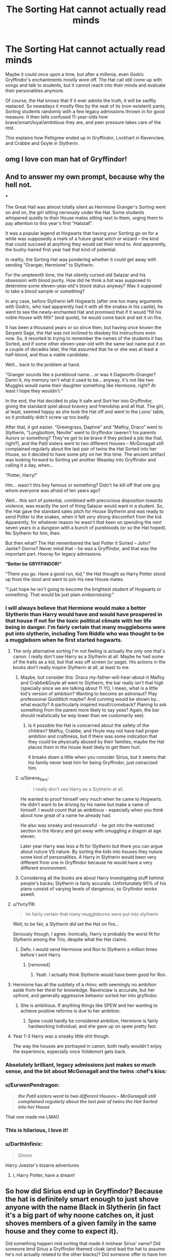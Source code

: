 #+TITLE: The Sorting Hat cannot actually read minds

* The Sorting Hat cannot actually read minds
:PROPERTIES:
:Author: Yuriy116
:Score: 609
:DateUnix: 1602322269.0
:DateShort: 2020-Oct-10
:FlairText: Prompt
:END:
Maybe it could once upon a time, but after a millenia, even Godric Gryffindor's enchantments mostly wore off. The Hat call still come up with songs and talk to students, but it cannot reach into their minds and evaluate their personalities anymore.

Of course, the Hat knows that if it ever admits the truth, it will be swiftly replaced. So nowadays it mostly flies by the seat of its (non-existent) pants, Sorting students randomly with a few legacy admissions thrown in for good measure. It then tells confused 11-year-olds how brave/smart/loyal/ambitious they are, and peer pressure takes care of the rest.

This explains how Pettigrew ended up in Gryffindor, Lockhart in Ravenclaw, and Crabbe and Goyle in Slytherin.


** omg I love con man hat of Gryffindor!
:PROPERTIES:
:Author: karigan_g
:Score: 170
:DateUnix: 1602324399.0
:DateShort: 2020-Oct-10
:END:


** And to answer my own prompt, because why the hell not.

***

The Great Hall was almost totally silent as Hermione Granger's Sorting went on and on, the girl sitting nervously under the Hat. Some students whispered quietly to their House mates sitting next to them, urging them to pay attention to this year's first “Hatstall”.

It was a popular legend at Hogwarts that having your Sorting go on for a while was supposedly a mark of a future great witch or wizard -- the kind that could succeed at anything they would set their mind to. And apparently, the bushy-haired first year had that kind of potential.

In reality, the Sorting Hat was pondering whether it could get away with sending “Granger, Hermione” to Slytherin.

For the umpteenth time, the Hat silently cursed old Salazar and his obsession with blood purity. How did he think a /hat/ was supposed to determine some eleven-year-old's blood status anyway? Was it supposed to take a blood sample or something?

In any case, before Slytherin left Hogwarts (after one too many arguments with Godric, who had apparently had it with all the snakes in his castle), he went to see the newly-enchanted Hat and promised that if it would “fill his noble House with filth” (end quote), he would come back and set it on fire.

It has been a thousand years or so since then, but having once known the Serpent Sage, the Hat was not inclined to disobey his instructions even now. So, it resorted to trying to remember the names of the students it has Sorted, and if some other eleven-year-old with the same last name put it on a couple of decades later, the Hat assumed that he or she was at least a half-blood, and thus a viable candidate.

Well... back to the problem at hand.

“Granger sounds like a pureblood name... or was it Dagworth-Granger? Damn it, my memory isn't what it used to be... anyway, it's not like two Muggles would name their daughter something like Hermione, right? At least I hope they wouldn't.”

In the end, the Hat decided to play it safe and Sort her into Gryffindor, giving the standard spiel about bravery and friendship and all that. The girl, at least, seemed happy as she took the Hat off and went to the Lions' table, so it probably didn't screw up too badly.

After that, it got easier. “Greengrass, Daphne” and “Malfoy, Draco” went to Slytherin, “Longbottom, Neville” went to Gryffindor (weren't his parents Aurors or something? They've got to be brave if they picked a job like that, right?), and the Patil sisters went to two different Houses -- McGonagall /still/ complained regularly about the last pair of twins the Hat Sorted into her House, so it decided to have some pity on her this time. The ancient artifact was looking forward to Sorting yet another Weasley into Gryffindor and calling it a day, when...

“Potter, Harry!”

Hm... wasn't this boy famous or something? Didn't he kill off that one guy whom everyone was afraid of ten years ago?

Well... this sort of potential, combined with precocious disposition towards violence, was exactly the sort of thing Salazar would want in a student. So, the Hat gave the standard sales pitch for House Slytherin and was ready to send Potter to the snakes, when it felt /very/ strong discomfort from the kid. Apparently, for whatever reason he wasn't that keen on spending the next seven years in a dungeon with a bunch of purebloods (or so the Hat hoped). No Slytherin for him, then.

But then what? The Hat remembered the last Potter it Sorted -- John? Jamie? Giorno? Never mind that -- he was a Gryffindor, and that was the important part. Hooray for legacy admissions.

*“Better be GRYFFINDOR!”*

“There you go. Have a good run, kid,” the Hat thought as Harry Potter stood up from the stool and went to join his new House mates.

“I just hope he isn't going to become the brightest student of Hogwarts or something. That would be just plain /embarrassing/.”
:PROPERTIES:
:Author: Yuriy116
:Score: 232
:DateUnix: 1602334840.0
:DateShort: 2020-Oct-10
:END:

*** I will always believe that Hermione would make a better Slytherin than Harry would have and would have prospered in that house if not for the toxic political climate with her life being in danger. I'm fairly certain that many muggleborns were put into slytherin, including Tom Riddle who was thought to be a muggleborn when he first started hogwarts.
:PROPERTIES:
:Author: tekkenjin
:Score: 110
:DateUnix: 1602336204.0
:DateShort: 2020-Oct-10
:END:

**** The only alternative sorting I'm not feeling is actually the only one that's canon. I really don't see Harry as a Slytherin at all. Maybe he had some of the traits as a kid, but that was off screen (or page). His actions in the books don't really inspire Slytherin at all, at least to me.
:PROPERTIES:
:Author: OrionG1526
:Score: 49
:DateUnix: 1602338452.0
:DateShort: 2020-Oct-10
:END:

***** Maybe, but consider this: Draco my-father-will-hear-about-it Malfoy and Crabbe&Goyle all went to Slytherin, the bar really isn't that high (specially since we are talking about 11 YO, I mean, what /is/ a little kid's version of ambition? Wanting to become an astronaut? Play professional Quidditch maybe? And cunning would be shown by... what exactly? A particularly inspired insult/comeback? Planing to ask something from the parent more likely to say yeas? Again, the bar should realistically be /way/ lower than we customarily see).
:PROPERTIES:
:Author: JOKERRule
:Score: 64
:DateUnix: 1602339317.0
:DateShort: 2020-Oct-10
:END:

****** Is it possible the Hat is concerned about the safety of the children? Malfoy, Crabbe, and Hoyle may not have had proper ambition and craftiness, but if there was some indication that they could be physically abused by their families, maybe the Hat places them in the house least likely to get them hurt.

It breaks down a little when you consider Sirius, but it seems that his family never beat him for being Gryffindor, just ostracized him.
:PROPERTIES:
:Author: Reguluscalendula
:Score: 10
:DateUnix: 1602383690.0
:DateShort: 2020-Oct-11
:END:


***** u/Serena_Sers:
#+begin_quote
  I really don't see Harry as a Slytherin at all.
#+end_quote

He wanted to proof himself very much when he came to Hogwarts. He didn't want to be driving by his name but make a name of himself. I would count that as ambitious - especially when you think about how great of a name he already had.

He also was sneaky and resourceful - he got into the restricted section in the library and got away with smuggling a dragon at age eleven.

Later year Harry was less a fit for Slytherin but there you can argue about nuture VS nature. By sorting the kids into houses they nuture some kind of personalities. A Harry in Slytherin would been very different from one in Gryffindor because he would have a very different environment.
:PROPERTIES:
:Author: Serena_Sers
:Score: 14
:DateUnix: 1602387118.0
:DateShort: 2020-Oct-11
:END:


***** Considering all the books are about Harry investigating stuff behind people's backs; Slytherin is fairly accurate. Unfortunately 90% of his plans consist of varying levels of dangerous, so Gryfindor works aswell.
:PROPERTIES:
:Author: Rill16
:Score: 7
:DateUnix: 1602397512.0
:DateShort: 2020-Oct-11
:END:


**** u/Yuriy116:
#+begin_quote
  Im fairly certain that many muggleborns were put into slytherin
#+end_quote

Well, to be fair, a Slytherin /did/ set the Hat on fire...

Seriously though, I agree. Ironically, Harry is probably the worst fit for Slytherin among the Trio, despite what the Hat claims.
:PROPERTIES:
:Author: Yuriy116
:Score: 18
:DateUnix: 1602339964.0
:DateShort: 2020-Oct-10
:END:

***** Defo. I would send Hermione and Ron to Slytherin a million times before I sent Harry.
:PROPERTIES:
:Author: thepotatobitchh
:Score: 6
:DateUnix: 1602347364.0
:DateShort: 2020-Oct-10
:END:

****** [removed]
:PROPERTIES:
:Score: 6
:DateUnix: 1602371360.0
:DateShort: 2020-Oct-11
:END:

******* Yeah. I actually think Slytherin would have been good for Ron.
:PROPERTIES:
:Author: thepotatobitchh
:Score: 3
:DateUnix: 1602403632.0
:DateShort: 2020-Oct-11
:END:


**** Hermione has all the subtlety of a rhino; with seemingly no ambition aside from her thirst for knowledge. Ravenclaw is accurate, but her upfront, and generally aggressive behavior sorted her into gryfindor.
:PROPERTIES:
:Author: Rill16
:Score: 6
:DateUnix: 1602397394.0
:DateShort: 2020-Oct-11
:END:

***** She is ambitious. If anything things like SPEW and her wanting to achieve positive reforms is due to her ambition.
:PROPERTIES:
:Author: tekkenjin
:Score: 2
:DateUnix: 1602411117.0
:DateShort: 2020-Oct-11
:END:

****** Spew could hardly be considered ambition, Hermione is fairly hardworking individual; and she gave up on spew pretty fast.
:PROPERTIES:
:Author: Rill16
:Score: 3
:DateUnix: 1602434766.0
:DateShort: 2020-Oct-11
:END:


**** Year 1-3 Harry was a sneaky little shit though.

The way the houses are portrayed in canon, both really wouldn't enjoy the experience, especially once Voldemort gets back.
:PROPERTIES:
:Author: SpongeBobmobiuspants
:Score: 2
:DateUnix: 1603388761.0
:DateShort: 2020-Oct-22
:END:


*** Absolutely brilliant, legacy admissions just makes so much sense, and the bit about McGonagall and the twins :chef's kiss:
:PROPERTIES:
:Author: TomorrowBeautiful
:Score: 19
:DateUnix: 1602340425.0
:DateShort: 2020-Oct-10
:END:


*** u/EurwenPendragon:
#+begin_quote
  */the Patil sisters went to two different Houses -- McGonagall still complained regularly about the last pair of twins the Hat Sorted into her House/*
#+end_quote

That one made me LMAO
:PROPERTIES:
:Author: EurwenPendragon
:Score: 15
:DateUnix: 1602368549.0
:DateShort: 2020-Oct-11
:END:


*** This is hilarious, I love it!
:PROPERTIES:
:Author: Welfycat
:Score: 5
:DateUnix: 1602354380.0
:DateShort: 2020-Oct-10
:END:


*** u/DarthInfinix:
#+begin_quote
  Girono
#+end_quote

Harry Joestar's bizarre adventures
:PROPERTIES:
:Author: DarthInfinix
:Score: 3
:DateUnix: 1602372204.0
:DateShort: 2020-Oct-11
:END:

**** I, Harry Potter, have a dream!
:PROPERTIES:
:Author: Ceyne_the_thinker
:Score: 2
:DateUnix: 1602387252.0
:DateShort: 2020-Oct-11
:END:


** So how did Sirius end up in Gryffindor? Because the hat is definitely smart enough to just shove anyone with the name Black in Slytherin (in fact it's a big part of why noone catches on, it just shoves members of a given family in the same house and they come to expect it).

Did something happen mid sorting that made it mishear Sirius' name? Did someone lend Sirius a Gryffindor themed cloak (and lead the hat to assume he's not actually related to the other blacks)? Did someone offer to have him dry cleaned if he stuck a few students in the wrong house?
:PROPERTIES:
:Author: Electric999999
:Score: 17
:DateUnix: 1602358568.0
:DateShort: 2020-Oct-10
:END:

*** Knowing Sirius, directly saying out loud something along the lines of “I don't want to be in Slytherin” right in front of the hat wouldn't be even remotely out of character.
:PROPERTIES:
:Author: sackofgarbage
:Score: 28
:DateUnix: 1602367997.0
:DateShort: 2020-Oct-11
:END:

**** Yeah, I can totally see that.
:PROPERTIES:
:Author: EurwenPendragon
:Score: 4
:DateUnix: 1602369119.0
:DateShort: 2020-Oct-11
:END:


**** I could see that
:PROPERTIES:
:Author: Electric999999
:Score: 3
:DateUnix: 1602373552.0
:DateShort: 2020-Oct-11
:END:


** Lockhart deserves to be in Ravenclaw. Despite being crap at magic and knowing only one spell well he came up with a plan that made him rich, famous and respected. That takes serious smarts. And he WROTE BOOKS to achieve all of this! He should have been the one they had a statue of in the Ravenclaw common room!
:PROPERTIES:
:Author: Ch1pp
:Score: 72
:DateUnix: 1602331218.0
:DateShort: 2020-Oct-10
:END:

*** I feel like Lockhart would've been a better Slytherin. He had an entire plan to become rich and famous and pulled it off. He only went to Hogwarts really to increase his popularity in the younger generation so he would stay famous when they grow up. Not just that but if he taught Harry Potter to become a great wizard it would put him in more light. If I was an asshole who only cared about riches and fame, I'd probably go about it in a way close to Lockhart's. So yeah you need to be smart to create a plan like that to fool most of Britian, but that also takes a lot of ambition and cunningness.
:PROPERTIES:
:Author: Jalxe
:Score: 84
:DateUnix: 1602334180.0
:DateShort: 2020-Oct-10
:END:

**** Yeah, Slytherin for sure. Ravenclaw is about the love of learning and knowledge and Lockhart didn't have that - he was ambitious and wanted fame and money. Nothing wrong with that but it just isn't Ravenclaw.

Sure, you need to be smart to have come up with that plan but that doesn't mean you love education. Hermione and Draco were both extremely smart and neither of them were in Ravenclaw.
:PROPERTIES:
:Author: MeganiumConnie
:Score: 38
:DateUnix: 1602335148.0
:DateShort: 2020-Oct-10
:END:

***** Wait was draco extremely smart? I know he fixed the vanishing cabinet, but that took nearly a year and he most likely had help. Unless I'm forgetting that he got good grades or something

And for a slytherin he was often not subtle to say the least.
:PROPERTIES:
:Author: Pandainthecircus
:Score: 19
:DateUnix: 1602335688.0
:DateShort: 2020-Oct-10
:END:

****** Regarding the Vanishing Cabinet, wasn't he actively refusing help? He completely shut down Snape for example.
:PROPERTIES:
:Author: Myradmir
:Score: 17
:DateUnix: 1602336346.0
:DateShort: 2020-Oct-10
:END:

******* Thinking about it, yes.

I suppose the main problem is we don't know how hard a task it is to repair one
:PROPERTIES:
:Author: Pandainthecircus
:Score: 11
:DateUnix: 1602336450.0
:DateShort: 2020-Oct-10
:END:

******** This might be a false memory but I feel like at one point someone got stuck in one for several weeks in an early book, which you'd hope the teachers were investigating and trying to resolve, so it can't be trivial
:PROPERTIES:
:Author: Sabazius
:Score: 15
:DateUnix: 1602338477.0
:DateShort: 2020-Oct-10
:END:

********* No that's right! Fred and George pushed a guy called Montague (Slytherin) into one and he ended up in the Hospital Wing. The Cabinet ended up abandoned in the Room of Hidden Things later on.

Before that (I think), Peeves was the one who broke the Cabinet because Nick convinced him to distract Filch. He dropped it or something. I vaguely remember Filch was furious because it was so valuable, so you'd definitely think after both occasions teachers would be trying to salvage it.
:PROPERTIES:
:Author: MeganiumConnie
:Score: 13
:DateUnix: 1602340521.0
:DateShort: 2020-Oct-10
:END:

********** I think Montague dried to Apparate out and ended up in a toilet, which is where they found him.
:PROPERTIES:
:Author: EurwenPendragon
:Score: 4
:DateUnix: 1602368639.0
:DateShort: 2020-Oct-11
:END:


****** u/Ch1pp:
#+begin_quote
  was draco extremely smart?
#+end_quote

No. Some people get muddled between fanon and canon. Fanon Malfoy is Snape's godson, brilliant potioneer and the only one who can keep up with Harry and Hermione in magical prowess. Canon Malfoy is dumb as a box of rocks.
:PROPERTIES:
:Author: Ch1pp
:Score: 18
:DateUnix: 1602337086.0
:DateShort: 2020-Oct-10
:END:

******* I admit I get muddled between them more often than I should but he definitely was academic. Just because he was bigoted and lacked common decency doesn't mean he wasn't a good student, and that's the kind of intelligence I'm on about. There's evidence of his skills and abilities in the books - I'm not painting him as a prodigy but it's not accurate to say he's dumb as a box of rocks.
:PROPERTIES:
:Author: MeganiumConnie
:Score: 20
:DateUnix: 1602340342.0
:DateShort: 2020-Oct-10
:END:


****** [removed]
:PROPERTIES:
:Score: 6
:DateUnix: 1602371543.0
:DateShort: 2020-Oct-11
:END:

******* I agree. I think there's probably a standard mix of abilities in their year. True geniuses - the likes of Dumbledore, for example - are very rare. Especially as Harry's not bookish enough to be interested in how everyone else is doing.

To my mind, Draco is a bright kid who is significantly helped along by the best tutors/experiences money can buy (pre-Hogwarts, possibly during the holidays once his Father found out he was beaten by Hermione) and a family who wouldn't give a flying fuck about 'no magic outside of Hogwarts'.
:PROPERTIES:
:Author: Luna-shovegood
:Score: 3
:DateUnix: 1602456260.0
:DateShort: 2020-Oct-12
:END:

******** [removed]
:PROPERTIES:
:Score: 4
:DateUnix: 1602456828.0
:DateShort: 2020-Oct-12
:END:

********* My thought is that it probably balances out by OWLs, or at least could if the Hogwarts staff employed modern teaching techniques.

Although, muggleborns are under represented in top ministry positions which shows something, I think. A combination of who you know and background knowledge unrelated to the curriculum. Doing well on exams simply isn't enough.

Overall, I believe there are advantages to each side and pupils are likely affectes by the same privileges as in the muggle world.

Draco and Hermione both come from comfortably wealthy families who take interest in their educational success and provide varied experiences for them (e.g., trips abroad/around the UK.) Hermione is known to own a large number of books, which Ron's family couldn't afford.

An advantage specific to muggleborns is that most will have attended standardised schooling since age 4-5. So, they already have literacy, mathematics, how to use a library, and thinking skills which are being developed.

By contrast, when wizarding families can't afford good tutors, the families must homeschool. Lockdown is a fine example of parents struggling to balance childcare and work. Not all parents are suited to teaching and some struggled at school. (Imagine Goyle tutoring his kids.) However, the children most likely know what terms to search for, in the same way that Ron knows the colours of ministry worker's robes.

Children who are disengaged from learning and have socio economic disadvantages most likely have the most difficult time at Hogwarts.There's no real sign that the staff at Hogwarts work to close the gap.
:PROPERTIES:
:Author: Luna-shovegood
:Score: 2
:DateUnix: 1602504799.0
:DateShort: 2020-Oct-12
:END:


****** Oh true, he definitely wasn't subtle at all but he got good grades. Apparently he's on par with Hermione in Charms, and I vaguely remember he was always bigged up in the books.
:PROPERTIES:
:Author: MeganiumConnie
:Score: 7
:DateUnix: 1602335847.0
:DateShort: 2020-Oct-10
:END:

******* u/Yuriy116:
#+begin_quote
  Apparently he's on par with Hermione in Charms
#+end_quote

[citation needed]

Seriously, a lot of Draco hype comes from his talk with his father before the Second Year, when Lucius scolded him for not scoring as well on his tests as Hermione did - which a lot of people apparently interpreted as him being second-best to Hermione. Personally, I don't think that's the case, given that Lucius said that if Draco's grades don't pick up, he'll only be able to become a thief when he grows up.

That said, Draco was pretty good at Potions (good enough to make it to Snape's NEWT class, at least), Occlumency, and was a rather strong wizard for a 16-year-old, being able to cast Unforgivables. Oh, and he had to have some talent for flying to stay on the Quidditch team.
:PROPERTIES:
:Author: Yuriy116
:Score: 14
:DateUnix: 1602337336.0
:DateShort: 2020-Oct-10
:END:

******** It's because Draco was the only other person in their class who was able to do the Protean Charm in HBP. So using a bit of inference you can tell he's actually good at charms. He's also clearly powerful because of the unforgivables and definitely has the vanishing cabinet wizard repairman skills on lock. I don't really agree that Lucius was saying he was that bad in school, I thought that scene was pretty clearly ‘I expect the best and nothing else' with a lot of prejudice thrown in.

The other examples you used might be less likely to be true - we know he bought favour in Potions (granted, we also know he got an O in an official exam but he wasn't the single class prodigy in OotP and before) and we also know he bought favour on the Quidditch team. He never actually beat Harry in a match without injury, although he probably beat the other seekers. That doesn't mean he wasn't the best person for the job but it also doesn't mean he's great.
:PROPERTIES:
:Author: MeganiumConnie
:Score: 14
:DateUnix: 1602340162.0
:DateShort: 2020-Oct-10
:END:

********* u/Yuriy116:
#+begin_quote
  I don't really agree that Lucius was saying he was that bad in school, I thought that scene was pretty clearly ‘I expect the best and nothing else' with a lot of prejudice thrown in.
#+end_quote

Of course, Lucius didn't mean what he said literally. After all, whatever his grades were, Draco never had to work a single day in his life.

I was a little surprised that Lucius chose to scold Draco in public (one would think he would say such things only behind closed doors), but maybe Borgin was something of a friend of his, or someone he trusted to some extent.

As for Potions - I think that he probably got some extra tutoring, perhaps from Snape himself. I don't believe that Snape, for all his prejudices, would praise Draco if he didn't deserve it.

And yes, he did buy his Seeker spot, but I still think he's at least good enough to keep it, even after all the misfortunes that befell his father. Definitely not Harry's level, but not the worst player either.
:PROPERTIES:
:Author: Yuriy116
:Score: 8
:DateUnix: 1602340764.0
:DateShort: 2020-Oct-10
:END:


******** Did he ever learn occlumency? Can't remember any instance where it was outright said/shown.
:PROPERTIES:
:Author: JOKERRule
:Score: 1
:DateUnix: 1602339540.0
:DateShort: 2020-Oct-10
:END:

********* u/Yuriy116:
#+begin_quote
  There was a pause and then Snape said quietly, "Ah... Aunt Bellatrix has been teaching you Occlumency, I see. What thoughts are you trying to conceal from your master, Draco?"
#+end_quote

(HBP ch. 15)

Also, JKR confirmed that Draco was "very gifted at Occlumency".
:PROPERTIES:
:Author: Yuriy116
:Score: 14
:DateUnix: 1602340151.0
:DateShort: 2020-Oct-10
:END:

********** Thank you! I'd forgotten about that quote.
:PROPERTIES:
:Author: MeganiumConnie
:Score: 3
:DateUnix: 1602340560.0
:DateShort: 2020-Oct-10
:END:


******* Hermione beat him in every single exam in their first year - Lucius makes this comment in /Chamber of Secrets/ when Malfoy starts complaining about Granger and complaining about teachers showing favoritism(which I find ironic given Snape).

So while he's clearly not /on par/, he's at least possibly close behind. How close, we don't know. We know she beat him across the board, but we don't know by how much.

Potions is the one that cracks me up to think about, because Malfoy clearly benefits from Snape's favoritism and overt bias against Gryffindor, yet she still outscored him anyway.

However, he was the only student in Hermione's class in their sixth year who is confirmed to be able to use a Protean Charm, which she could already do a year earlier. We know the Protean Charm /is/ NEWT standard, but the fact that no student other than these two is singled out as using this particular spell might indicate that they're pretty close in ability.
:PROPERTIES:
:Author: EurwenPendragon
:Score: 6
:DateUnix: 1602368764.0
:DateShort: 2020-Oct-11
:END:

******** I would definitely take that to mean close behind too! I said on par because of the Protean Charm event later on when the two of them are the only students capable, but yeah, a smidge behind for sure.
:PROPERTIES:
:Author: MeganiumConnie
:Score: 3
:DateUnix: 1602368846.0
:DateShort: 2020-Oct-11
:END:


**** The esteemed House of Slytherin has enough...unsavoury types to last us an entire century,thank you very much.
:PROPERTIES:
:Author: AnotherMeddlingKid
:Score: 5
:DateUnix: 1602336903.0
:DateShort: 2020-Oct-10
:END:


**** u/Ch1pp:
#+begin_quote
  would've been a better Slytherin
#+end_quote

The crucial difference is Lockhart wasn't really /evil/ like a Slytherin.

On top of that if Pettigrew can be treacherous like a Slytherin while in Gryffindor then there's no reason Lockhart couldn't be cunning in Slytherin. Furthermore, we've seen the brilliance of Slytherin planning in things like "Propose a duel and tell filch." or "Hear that Potter is the owner of my wand and send another killing curse (that has never worked) at him." You've got to see that Lockhart's plan was much, much *cleverer* than anything a Slytherin could manage.
:PROPERTIES:
:Author: Ch1pp
:Score: -10
:DateUnix: 1602337311.0
:DateShort: 2020-Oct-10
:END:

***** Slughorn's plan was also ingenious. He ended up very influential but it didn't come with any of the downsides fame does. Everyone who was worth something knew him and liked him, but he would never be the victim of a scandal or the press.

Remember that just cleverness isn't actually the trait of Ravenclaw - loving learning is the trait. They value knowledge and wit and wisdom, that doesn't mean they're the only people to possess those qualities.

Lockhart valued the power and the fame. Yeah, he definitely had to use his brain to get there, but that doesn't automatically make him a Ravenclaw.

Slytherin falls victim to everyone thinking you have to be evil to be there. You don't, but when all your parents are Death Eaters then the propaganda mill will obviously have an effect. Lockhart would be the perfect Slytherin in the same way Slughorn is - both of them very ambitious and getting exactly where they want to be in legitimate ways (well, until Lockhart got caught and exposed, but you get the idea - it looked legitimate for a long time).
:PROPERTIES:
:Author: MeganiumConnie
:Score: 10
:DateUnix: 1602340852.0
:DateShort: 2020-Oct-10
:END:


***** Idk man, willingly leaving people as vegetables in order to safeguard your stolen fame /feels/ like a dickish, evil thing to do.
:PROPERTIES:
:Author: BlueSkies5Eva
:Score: 4
:DateUnix: 1602352148.0
:DateShort: 2020-Oct-10
:END:

****** Remember he was actually good at obliviating people, so they would have led perfectly normal lives just not remembered the really cool/important stuff they did. The reason why Lockheart ended up like he did is because the spell was cast by a 12 year old with a broken wand. Not to say stealing people's accomplishments isn't evil because it is, just that he didn't make anyone a vegetable.
:PROPERTIES:
:Author: LilyRM
:Score: 3
:DateUnix: 1602353791.0
:DateShort: 2020-Oct-10
:END:

******* Do we actually know tho if any of his victims lived normal lives? Also Lockhart cast the spell himself, with enough power that the backlash from the spell misfiring caved in the tunnel.
:PROPERTIES:
:Author: BlueSkies5Eva
:Score: 2
:DateUnix: 1602353917.0
:DateShort: 2020-Oct-10
:END:

******** True! I completely forgot it was he who casted. I mean we don't really know that his victims were normal but I felt like it was implied.
:PROPERTIES:
:Author: LilyRM
:Score: 2
:DateUnix: 1602354889.0
:DateShort: 2020-Oct-10
:END:

********* I suppose there's no way to know for sure, haha
:PROPERTIES:
:Author: BlueSkies5Eva
:Score: 1
:DateUnix: 1602359451.0
:DateShort: 2020-Oct-10
:END:


****** u/Ch1pp:
#+begin_quote
  leaving people as vegetables
#+end_quote

What?
:PROPERTIES:
:Author: Ch1pp
:Score: 2
:DateUnix: 1602352736.0
:DateShort: 2020-Oct-10
:END:


*** Lockhart sounds smart there, but you're forgetting the bit where he repeatedly makes a fool of himself in public, revealing his incompetence. If he was smart he wouldn't have duelled Snape for the duelling club, he wouldn't have unleashed a bunch of pixies he couldn't even protect himself from, he wouldn't have vanished Harry's bones. He could easily have gone the whole year without casting a spell in front of students, or even just only casting spells he knew would work.
:PROPERTIES:
:Author: Electric999999
:Score: 8
:DateUnix: 1602358735.0
:DateShort: 2020-Oct-10
:END:

**** Right, he's smart but not cunning
:PROPERTIES:
:Author: Tsorovar
:Score: 2
:DateUnix: 1602394945.0
:DateShort: 2020-Oct-11
:END:


** Dumbledore when he realises what's really going on with the old coot of a hat: 👀👀👀😳😳😳😬😬😬
:PROPERTIES:
:Author: MKOFFICIAL357
:Score: 15
:DateUnix: 1602346129.0
:DateShort: 2020-Oct-10
:END:

*** Oh dear
:PROPERTIES:
:Author: LucilleLemon
:Score: 2
:DateUnix: 1602379895.0
:DateShort: 2020-Oct-11
:END:


** How can you say something so controversial yet so true
:PROPERTIES:
:Author: hiswisegirl
:Score: 1
:DateUnix: 1602331240.0
:DateShort: 2020-Oct-10
:END:
